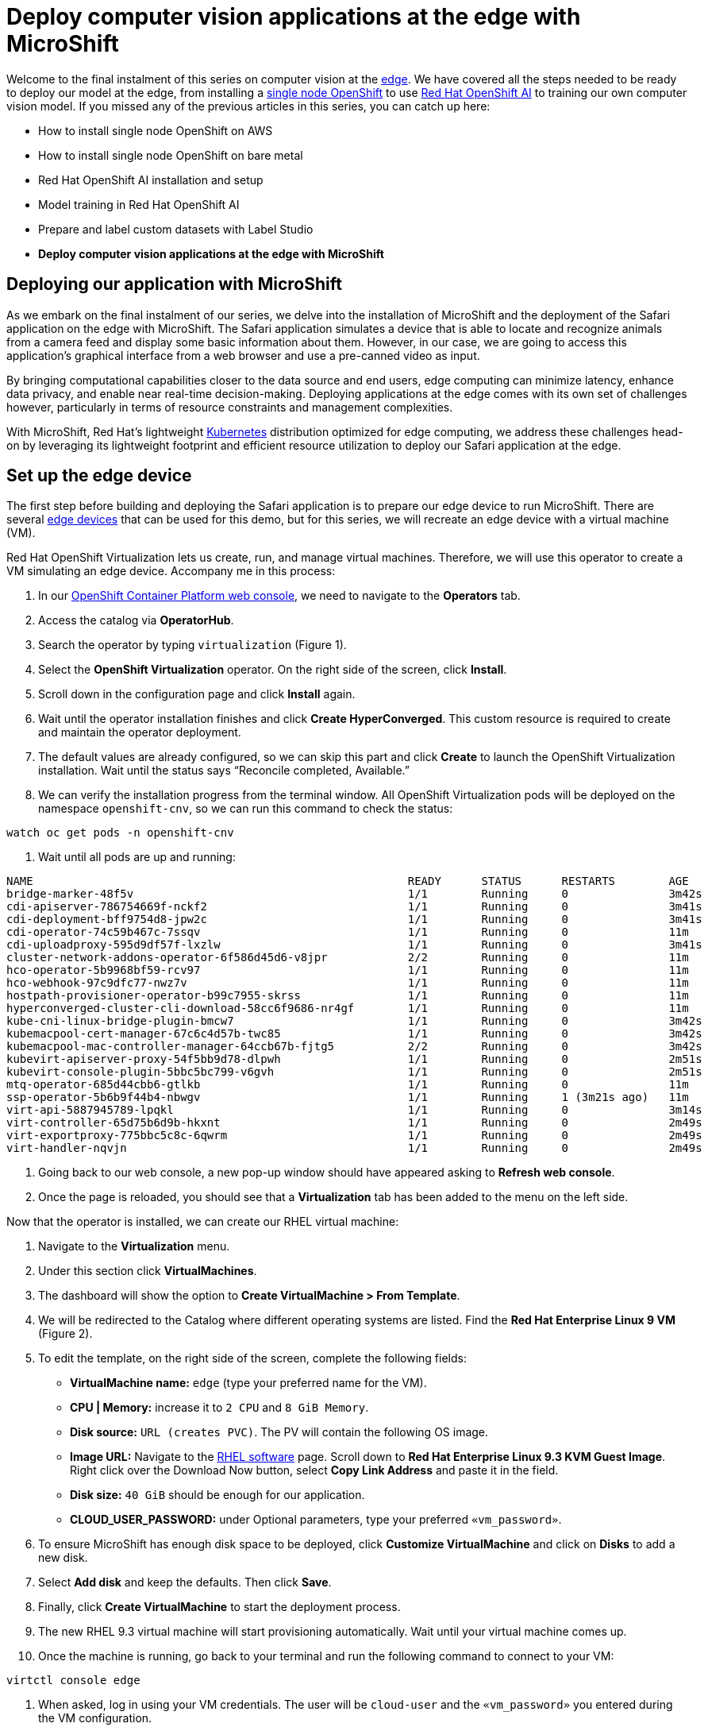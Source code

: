 = Deploy computer vision applications at the edge with MicroShift

Welcome to the final instalment of this series on computer vision at the https://developers.redhat.com/topics/edge-computing[edge]. We have covered all the steps needed to be ready to deploy our model at the edge, from installing a https://www.redhat.com/en/blog/meet-single-node-openshift-our-smallest-openshift-footprint-edge-architectures[single node OpenShift] to use https://developers.redhat.com/products/red-hat-openshift-ai/overview[Red Hat OpenShift AI] to training our own computer vision model. If you missed any of the previous articles in this series, you can catch up here:

* How to install single node OpenShift on AWS
* How to install single node OpenShift on bare metal
* Red Hat OpenShift AI installation and setup
* Model training in Red Hat OpenShift AI
* Prepare and label custom datasets with Label Studio
* **Deploy computer vision applications at the edge with MicroShift**

== Deploying our application with MicroShift

As we embark on the final instalment of our series, we delve into the installation of MicroShift and the deployment of the Safari application on the edge with MicroShift. The Safari application simulates a device that is able to locate and recognize animals from a camera feed and display some basic information about them. However, in our case, we are going to access this application’s graphical interface from a web browser and use a pre-canned video as input.

By bringing computational capabilities closer to the data source and end users, edge computing can minimize latency, enhance data privacy, and enable near real-time decision-making. Deploying applications at the edge comes with its own set of challenges however, particularly in terms of resource constraints and management complexities.

With MicroShift, Red Hat’s lightweight https://developers.redhat.com/topics/kubernetes/[Kubernetes] distribution optimized for edge computing, we address these challenges head-on by leveraging its lightweight footprint and efficient resource utilization to deploy our Safari application at the edge.

== Set up the edge device

The first step before building and deploying the Safari application is to prepare our edge device to run MicroShift. There are several https://catalog.redhat.com/hardware/search?p=1&system_types=Edge%20System[edge devices] that can be used for this demo, but for this series, we will recreate an edge device with a virtual machine (VM).

Red Hat OpenShift Virtualization lets us create, run, and manage virtual machines. Therefore, we will use this operator to create a VM simulating an edge device. Accompany me in this process:

1. In our https://console.redhat.com/[OpenShift Container Platform web console], we need to navigate to the **Operators** tab.
2. Access the catalog via **OperatorHub**.
3. Search the operator by typing `virtualization` (Figure 1).
4. Select the **OpenShift Virtualization** operator. On the right side of the screen, click **Install**.
5. Scroll down in the configuration page and click **Install** again.
6. Wait until the operator installation finishes and click **Create HyperConverged**. This custom resource is required to create and maintain the operator deployment.
7. The default values are already configured, so we can skip this part and click **Create** to launch the OpenShift Virtualization installation. Wait until the status says “Reconcile completed, Available.”
8. We can verify the installation progress from the terminal window. All OpenShift Virtualization pods will be deployed on the namespace `openshift-cnv`, so we can run this command to check the status:
[source, bash]
----
watch oc get pods -n openshift-cnv
----
9. Wait until all pods are up and running:
[source, bash]
----
NAME                                                        READY      STATUS      RESTARTS        AGE
bridge-marker-48f5v                                         1/1        Running     0               3m42s
cdi-apiserver-786754669f-nckf2                              1/1        Running     0               3m41s
cdi-deployment-bff9754d8-jpw2c                              1/1        Running     0               3m41s
cdi-operator-74c59b467c-7ssqv                               1/1        Running     0               11m
cdi-uploadproxy-595d9df57f-lxzlw                            1/1        Running     0               3m41s
cluster-network-addons-operator-6f586d45d6-v8jpr            2/2        Running     0               11m
hco-operator-5b9968bf59-rcv97                               1/1        Running     0               11m
hco-webhook-97c9dfc77-nwz7v                                 1/1        Running     0               11m
hostpath-provisioner-operator-b99c7955-skrss                1/1        Running     0               11m
hyperconverged-cluster-cli-download-58cc6f9686-nr4gf        1/1        Running     0               11m
kube-cni-linux-bridge-plugin-bmcw7                          1/1        Running     0               3m42s
kubemacpool-cert-manager-67c6c4d57b-twc85                   1/1        Running     0               3m42s
kubemacpool-mac-controller-manager-64ccb67b-fjtg5           2/2        Running     0               3m42s
kubevirt-apiserver-proxy-54f5bb9d78-dlpwh                   1/1        Running     0               2m51s
kubevirt-console-plugin-5bbc5bc799-v6gvh                    1/1        Running     0               2m51s
mtq-operator-685d44cbb6-gtlkb                               1/1        Running     0               11m
ssp-operator-5b6b9f44b4-nbwgv                               1/1        Running     1 (3m21s ago)   11m
virt-api-5887945789-lpqkl                                   1/1        Running     0               3m14s
virt-controller-65d75b6d9b-hkxnt                            1/1        Running     0               2m49s
virt-exportproxy-775bbc5c8c-6qwrm                           1/1        Running     0               2m49s
virt-handler-nqvjn                                          1/1        Running     0               2m49s
----
10. Going back to our web console, a new pop-up window should have appeared asking to **Refresh web console**.
11. Once the page is reloaded, you should see that a **Virtualization** tab has been added to the menu on the left side.

Now that the operator is installed, we can create our RHEL virtual machine:

1. Navigate to the **Virtualization** menu.
2. Under this section click **VirtualMachines**.
3. The dashboard will show the option to **Create VirtualMachine > From Template**.
4. We will be redirected to the Catalog where different operating systems are listed. Find the **Red Hat Enterprise Linux 9 VM** (Figure 2). 
5. To edit the template, on the right side of the screen, complete the following fields:
* **VirtualMachine name:** `edge` (type your preferred name for the VM).
* **CPU | Memory:** increase it to `2 CPU` and `8 GiB Memory`.
* **Disk source:** `URL (creates PVC)`. The PV will contain the following OS image.
* **Image URL:** Navigate to the https://access.redhat.com/downloads/content/479/ver=/rhel---9/9.3/x86_64/product-software[RHEL software] page. Scroll down to **Red Hat Enterprise Linux 9.3 KVM Guest Image**. Right click over the Download Now button, select **Copy Link Address** and paste it in the field.
* **Disk size:** `40 GiB` should be enough for our application.
* **CLOUD_USER_PASSWORD:** under Optional parameters, type your preferred `«vm_password»`.
6. To ensure MicroShift has enough disk space to be deployed, click **Customize VirtualMachine** and click on **Disks** to add a new disk. 
7. Select **Add disk** and keep the defaults. Then click **Save**.
8. Finally, click **Create VirtualMachine** to start the deployment process.
9. The new RHEL 9.3 virtual machine will start provisioning automatically. Wait until your virtual machine comes up.
10. Once the machine is running, go back to your terminal and run the following command to connect to your VM:
[source, bash]
----
virtctl console edge
----
11. When asked, log in using your VM credentials. The user will be `cloud-user` and the `«vm_password»` you entered during the VM configuration.
12. Once connected to the VM, we will need to register our RHEL machine. Run the following command and enter your Red Hat account credentials. If you don’t have one, don’t worry. You can use the https://developers.redhat.com/about[Red Hat Developer Subscription for Individuals], which is free of charge.
[source, bash]
----
sudo subscription-manager register 
----
13. In order to access the Safari application once it is deployed it’s necessary to enable the RHEL graphical interface along with some other packages. Run the following commands to install the necessary components:
[source, bash]
----
sudo dnf group install "Server with GUI" -y
sudo systemctl isolate graphical.target
wget https://dl.google.com/linux/direct/google-chrome-stable_current_x86_64.rpm
sudo yum install ./google-chrome-stable_current_*.rpm -y
----

== MicroShift deployment

Now that we have our RHEL device up and running, we can continue with the MicroShift deployment. The steps are quite simple and just in a few minutes you will have your own MicroShift instance ready to deploy the model on top of it. Let’s get into the deployment process:

1. In the terminal connected to your RHEL VM, list the disks assigned to our VM. There you can identify the extra disk added during the VM configuration.
[source, bash]
----
lsblk
----
2. Create a new volume group for the empty disk:
[source, bash]
----
sudo vgcreate rhel /dev/vdc
----
3. Now, run the following command to enable the MicroShift repositories:
[source, bash]
----
sudo subscription-manager repos \
    --enable rhocp-4.15-for-rhel-9-$(uname -m)-rpms \
    --enable fast-datapath-for-rhel-9-$(uname -m)-rpms
----
4. Once enabled, we can get the Red Hat build of MicroShift from those repositories:
[source, bash]
----
sudo dnf install -y microshift
----
5. Before continuing we need to Copy the installation pull secret from the https://console.redhat.com/openshift/install/pull-secret[Red Hat Hybrid Cloud Console]. We will use it to authenticate against the container registries that we will be using. Paste it in the `pull-secret` file:
[source, bash]
----
vi $HOME/pull-secret
----
6. Copy the pull secret file to the `/etc/crio` folder:
[source, bash]
----
sudo cp $HOME/pull-secret /etc/crio/openshift-pull-secret
----
7. Change the owner to root and give the file the appropriate permissions:
[source, bash]
----
sudo chown root:root /etc/crio/openshift-pull-secret
----
[source, bash]
----
sudo chmod 600 /etc/crio/openshift-pull-secret
----
8. At this point we can start the MicroShift service. In the first MicroShift boot, the service requires downloading and initializing the images for the different MicroShift containers, which can lead to a few minutes of waiting time:
[source, bash]
----
sudo systemctl enable microshift --now
----
9. Most bare metal systems come with a default MTU of 1500. However, when using virtualization, part of its MTU is used for encapsulation, resulting in a smaller MTU value on the virtual machine. To solve this, we can configure the MicroShift MTU in a config file:
[source, bash]
----
sudo vi /etc/microshift/ovn.yaml
----
[source, bash]
----
mtu: 1400
----
10. Restart the MicroShift service to apply the new configuration:
[source, bash]
----
sudo systemctl restart microshift
----
11. In the meantime, we can save some time by configuring the access to the MicroShift instance. Create the following folder to store the `kubeconfig` file:
[source, bash]
----
mkdir -p ~/.kube/
----
12. Now we can copy the `kubeconfig` file created when we started the MicroShift service to the new folder:
[source, bash]
----
sudo cat /var/lib/microshift/resources/kubeadmin/kubeconfig > ~/.kube/config
----
13. Finally, we will change the file permissions:
[source, bash]
----
chmod go-r ~/.kube/config
----
14. And—perhaps without even realizing it—you have just deployed MicroShift. Access the cluster to track the deployment process. Run:
[source, bash]
----
oc get pods -A
----
15. We should see the following list with the pods running:
[source, bash]
----
NAMESPACE                      NAME                                          READY     STATUS        AGE
kube-system                    csi-snapshot-controller-6686957bb9-vz8tv      1/1       Running       22m
kube-system                    csi-snapshot-webhook-64455cd68b-47vjj         1/1       Running       22m
openshift-dns                  dns-default-msfxp                             2/2       Running       47s
openshift-dns                  node-resolver-247rt                           1/1       Running       22m
openshift-ingress              router-default-65757846cd-4chhm               1/1       Running       22m
openshift-ovn-kubernetes       ovnkube-master-ql5k7                          4/4       Running       22m
openshift-ovn-kubernetes       ovnkube-node-6w4p8                            1/1       Running       22m
openshift-service-ca           service-ca-6dbd7c5ddc-2pqpj                   1/1       Running       22m
openshift-storage              topolvm-controller-597486954b-9ffz9           5/5       Running       22m
openshift-storage              topolvm-node-8fbcq                            4/4       Running       47s
----

That’s all! Our first MicroShift instance is ready. This means that our infrastructure is complete, so we can now focus 100% on the application part.

== Build the container image

To build the application https://developers.redhat.com/topics/containers[container] image, we are going to use our personal computer. In the real world, you would use (for example) an OpenShift build pipeline for continuous integration and deployment. Clone the GitHub repository:
[source, bash]
----
git clone https://github.com/OpenShiftDemos/safari-demo.git
----
The files needed to build the image will be stored in the `app` folder. Navigate to the folder’s path to see its contents:
[source, bash]
----
cd app/ && ls
----
You will see:

* **Containerfile**
* **app.py:** Contains the logic to deploy a Flask server.
* **/templates:** Folder structure needed for the Flask server.
* - **index.html:** File containing the logics for the Safari interface.
* **/static:** Where the rest of the code and files needed are stored.
* - **object_detector.js:** Contains the code to process the input/output images.
* - **worker.js:** Where the detections are made. Results are sent to `object_detector.js`.
* - **best.onnx:** weights file obtained after training. Feel free to replace this with your own weights file.
* - **stats.csv:** Contains the stats displayed for each animal detection.
* - **safari.mp4:** Video input.

Let’s take a closer look at some of those files, starting with the Containerfile:
[source, bash]
----
# Use an official Python runtime as the base image
FROM registry.access.redhat.com/ubi9/python-311

# Set the working directory in the container
WORKDIR /app

USER root
RUN dnf install -y libpng

# Install Python dependencies
RUN pip install opencv-python-headless Pillow numpy flask flask_socketio eventlet gevent gevent-websocket
RUN git clone https://github.com/ultralytics/yolov5 && cd yolov5 && sed -i s/'opencv-python>'/'opencv-python-headless>'/g requirements.txt && pip install -r requirements.txt && pip uninstall -y opencv-python && pip install --force-reinstall opencv-python-headless

# Expose the port
EXPOSE 5000

ENV LD_LIBRARY_PATH=/usr/lib64:/usr/lib64/openmpi/lib/:$LD_LIBRARY_PATH

USER 1001

# Copy the code into the container
COPY . /app

# Run the script when the container launches
CMD ["python3", "app.py"]
----
This container will use an `ubi9` + `python` image as a base. Then, we need to install the Python dependencies and clone the YOLO repository. The image will also contain the code present in `app.py`. Let's take a look at it:
[source, bash]
----
#!/bin/env python3
import cv2
import numpy as np
from PIL import Image
from flask import Flask, send_file, render_template, request, jsonify, Response
from flask_socketio import SocketIO, emit
import torch
import threading
import io
from io import BytesIO
import base64
import time
import os
import eventlet
import pandas

app = Flask(__name__, static_url_path='/static', static_folder='static')

@app.route('/')
def render_index():
    return render_template('index.html')

if __name__ == '__main__':
    app.run(host='0.0.0.0', port=5000)
----
Here we are specifying where the `static` folder lives and the route to access the `index.html` file. Apart from the graphical implementation, this file is where we specify the input video and where the `object_detector.js` is referenced:
[source, bash]
----
...
<div id="deviceContainer">
    <video controls style="display:none" src="{{ url_for('static', filename='safari.mp4') }}"></video>
...
<script src="{{ url_for('static', filename='object_detector.js') }}" defer></script>
...
----

Let’s take a look at the `object_detector.js` file:
[source, bash]
----
const worker = new Worker("/static/worker.js");
...
fetch("/static/stats.csv")
...
----
All the heavy lifting is contained in this file, including the image processing, dynamic retrieval of statistics, and sending the information to the `worker.js`. Let’s open this last file:
[source, bash]
----
onmessage = async(event) => {
    const input = event.data;
    const output = await run_model(input);
    postMessage(output);
}

async function run_model(input) {
    const model = await ort.InferenceSession.create("./best.onnx");
    input = new ort.Tensor(Float32Array.from(input),[1, 3, 640, 640]);
    const outputs = await model.run({images:input});
    return outputs["output0"].data;
}
----
The worker is separated from the `object_detector` to speed up the detections, which runs in a separate parallel thread. The model uses our weights file to do the inference and send back the results.

Now that we know what our code is doing, we can build the model. We will tag it to match our quay.io repository url:
[source, bash]
----
podman build -t quay.io/dialvare/safari:latest .
----
Log in and push the image to your repo. Make sure you make your repository Public once finished:
[source, bash]
----
podman login quay.io
podman push quay.io/dialvare/safari:latest
----
That’s all we need to do to prepare our container image and push it into our Quay repository. It's time for the step we were waiting for: deploying our Safari application!

== Deploy the model

In this last step, we will need to go back to the MicroShift terminal (the one that was connected to the virtual machine):
[source, bash]
----
virtctl console edge
----
There we will need to create the app deployment. Copy and paste the following lines:
[source, bash]
----
vi deployment.yaml
----
[source, bash]
----
apiVersion: apps/v1
kind: Deployment
metadata:
  name: safari
spec:
  replicas: 1
  selector:
    matchLabels:
      app: safari
  template:
    metadata:
      labels:
        app: safari
    spec:
      containers:
        - name: safari
          image: quay.io/dialvare/safari:latest
          ports:
            - containerPort: 5000
          securityContext:
            allowPrivilegeEscalation: false
            capabilities:
              drop: ["ALL"]
            seccompProfile:
              type: RuntimeDefault
            runAsNonRoot: true
----
As you can see, we just had to specify the Quay image we created and expose the container’s port 5000. Apply the deployment:
[source, bash]
----
oc apply -f deployment.yaml
----
It’s time to create the service:
[source, bash]
----
oc expose deployment safari
----
You can check the cluster IP assigned by running the following command. Note it down:
[source, bash]
----
oc get svc
----
[source, bash]
----
NAME           TYPE          CLUSTER-IP       EXTERNAL-IP      PORT(S)      AGE
kubernetes     ClusterIP     10.43.0.1        <none>           443/TCP      4d9h
safari         ClusterIP     10.43.63.143     <none>           5000/TCP     4m35s
----
You should be able to access the application from a web browser using that `safari` IP address. But let's go one step further and create a route that is more human readable:
[source, bash]
----
oc expose svc safari
----
At this point we should be able to access our Safari app from a web browser. Get the IP address by running this command:
[source, bash]
----
oc get route
----
[source, bash]
----
NAME        HOST                                   ADMITTED        SERVICE     TLS
safari      safari-default.apps.example.com        True            safari    
----

[NOTE]
====
You might need to add the route to your DNS. Open the `/etc/hosts` file and include a new line including your Safari service IP and the new `safari` route.
====

Now that we have the route to our application, it’s time to access it from the web browser. You can open the VM graphical interface from the **Console** tab inside the `edge` VM, or by launching a VNC window from your terminal:
[source, bash]
----
virtctl vnc edge
----
Finally, open Google Chrome and type the route in the search bar. Don’t forget to append the 5000 port at the end of the route. And that’s it. Enjoy your Safari application (Figure 3) detecting and learning about animals in the wild!

== Video demo

Watch the following video demo, which covers the Red Hat Device Edge set up, the Safari container image creation, and its later deployment.

== Conclusion

As we draw the curtains on this series, we reflect on a journey that has traversed the realms of single node OpenShift, both on https://developers.redhat.com/articles/2024/04/23/how-install-single-node-openshift-bare-metal[bare metal] and https://developers.redhat.com/articles/2024/04/29/how-install-single-node-openshift-aws[in the cloud]. From the initial stages of deploying OpenShift on diverse infrastructures, to the https://developers.redhat.com/articles/2024/05/01/red-hat-openshift-ai-installation-and-setup[meticulous preparation of our environment] for https://developers.redhat.com/articles/2024/04/29/model-training-red-hat-openshift-ai?auHash=DrAa2QwNRyDBcxjgG25obNaTB_YnbHpYq6ecf5KUtxg[YOLO object detection model training], the convergence of these technologies has culminated in the deployment of our animal recognition application on MicroShift. By simulating an edge device, we are able to showcase our Safari application running on resource-constrained devices.

We thank you for accompanying us on this technological journey. We hope it has been an enjoyable process and easy to replicate. From here on, a great world of possibilities opens up. There are no limits to the wide variety of artificial intelligence applications that can be used to help on the edge. It's your turn to let your imagination fly and keep discovering this exciting technological world.
